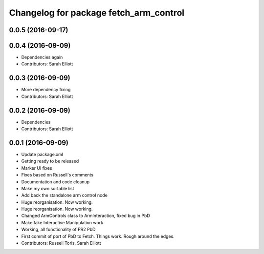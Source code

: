 ^^^^^^^^^^^^^^^^^^^^^^^^^^^^^^^^^^^^^^^
Changelog for package fetch_arm_control
^^^^^^^^^^^^^^^^^^^^^^^^^^^^^^^^^^^^^^^

0.0.5 (2016-09-17)
------------------

0.0.4 (2016-09-09)
------------------
* Dependencies again
* Contributors: Sarah Elliott

0.0.3 (2016-09-09)
------------------
* More dependency fixing
* Contributors: Sarah Elliott

0.0.2 (2016-09-09)
------------------
* Dependencies
* Contributors: Sarah Elliott

0.0.1 (2016-09-09)
------------------
* Update package.xml
* Getting ready to be released
* Marker UI fixes
* Fixes based on Russell's comments
* Documentation and code cleanup
* Make my own sortable list
* Add back the standalone arm control node
* Huge reorganisation. Now working.
* Huge reorganisation. Now working.
* Changed ArmControls class to ArmInteraction, fixed bug in PbD
* Make fake Interactive Manipulation work
* Working, all functionality of PR2 PbD
* First commit of port of PbD to Fetch. Things work. Rough around the edges.
* Contributors: Russell Toris, Sarah Elliott
